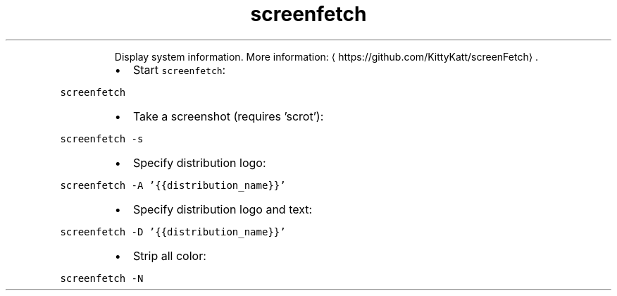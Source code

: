 .TH screenfetch
.PP
.RS
Display system information.
More information: \[la]https://github.com/KittyKatt/screenFetch\[ra]\&.
.RE
.RS
.IP \(bu 2
Start \fB\fCscreenfetch\fR:
.RE
.PP
\fB\fCscreenfetch\fR
.RS
.IP \(bu 2
Take a screenshot (requires 'scrot'):
.RE
.PP
\fB\fCscreenfetch \-s\fR
.RS
.IP \(bu 2
Specify distribution logo:
.RE
.PP
\fB\fCscreenfetch \-A '{{distribution_name}}'\fR
.RS
.IP \(bu 2
Specify distribution logo and text:
.RE
.PP
\fB\fCscreenfetch \-D '{{distribution_name}}'\fR
.RS
.IP \(bu 2
Strip all color:
.RE
.PP
\fB\fCscreenfetch \-N\fR
